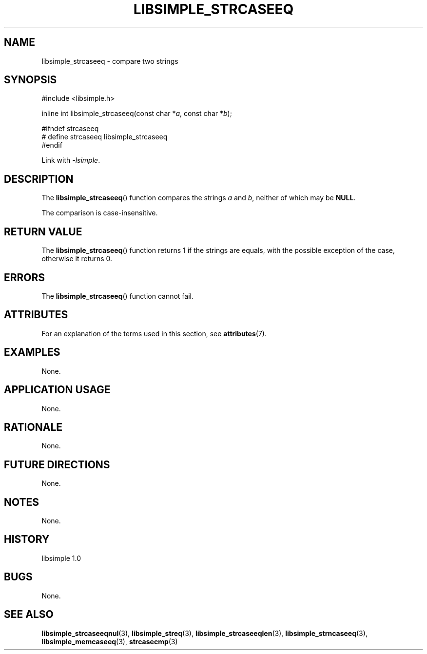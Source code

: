 .TH LIBSIMPLE_STRCASEEQ 3 libsimple
.SH NAME
libsimple_strcaseeq \- compare two strings

.SH SYNOPSIS
.nf
#include <libsimple.h>

inline int libsimple_strcaseeq(const char *\fIa\fP, const char *\fIb\fP);

#ifndef strcaseeq
# define strcaseeq libsimple_strcaseeq
#endif
.fi
.PP
Link with
.IR \-lsimple .

.SH DESCRIPTION
The
.BR libsimple_strcaseeq ()
function compares the strings
.I a
and
.IR b ,
neither of which may be
.BR NULL .
.PP
The comparison is case-insensitive.

.SH RETURN VALUE
The
.BR libsimple_strcaseeq ()
function returns 1 if the strings are equals,
with the possible exception of the case,
otherwise it returns 0.

.SH ERRORS
The
.BR libsimple_strcaseeq ()
function cannot fail.

.SH ATTRIBUTES
For an explanation of the terms used in this section, see
.BR attributes (7).
.TS
allbox;
lb lb lb
l l l.
Interface	Attribute	Value
T{
.BR libsimple_strcaseeq ()
T}	Thread safety	MT-Safe
T{
.BR libsimple_strcaseeq ()
T}	Async-signal safety	AS-Safe
T{
.BR libsimple_strcaseeq ()
T}	Async-cancel safety	AC-Safe
.TE

.SH EXAMPLES
None.

.SH APPLICATION USAGE
None.

.SH RATIONALE
None.

.SH FUTURE DIRECTIONS
None.

.SH NOTES
None.

.SH HISTORY
libsimple 1.0

.SH BUGS
None.

.SH SEE ALSO
.BR libsimple_strcaseeqnul (3),
.BR libsimple_streq (3),
.BR libsimple_strcaseeqlen (3),
.BR libsimple_strncaseeq (3),
.BR libsimple_memcaseeq (3),
.BR strcasecmp (3)
